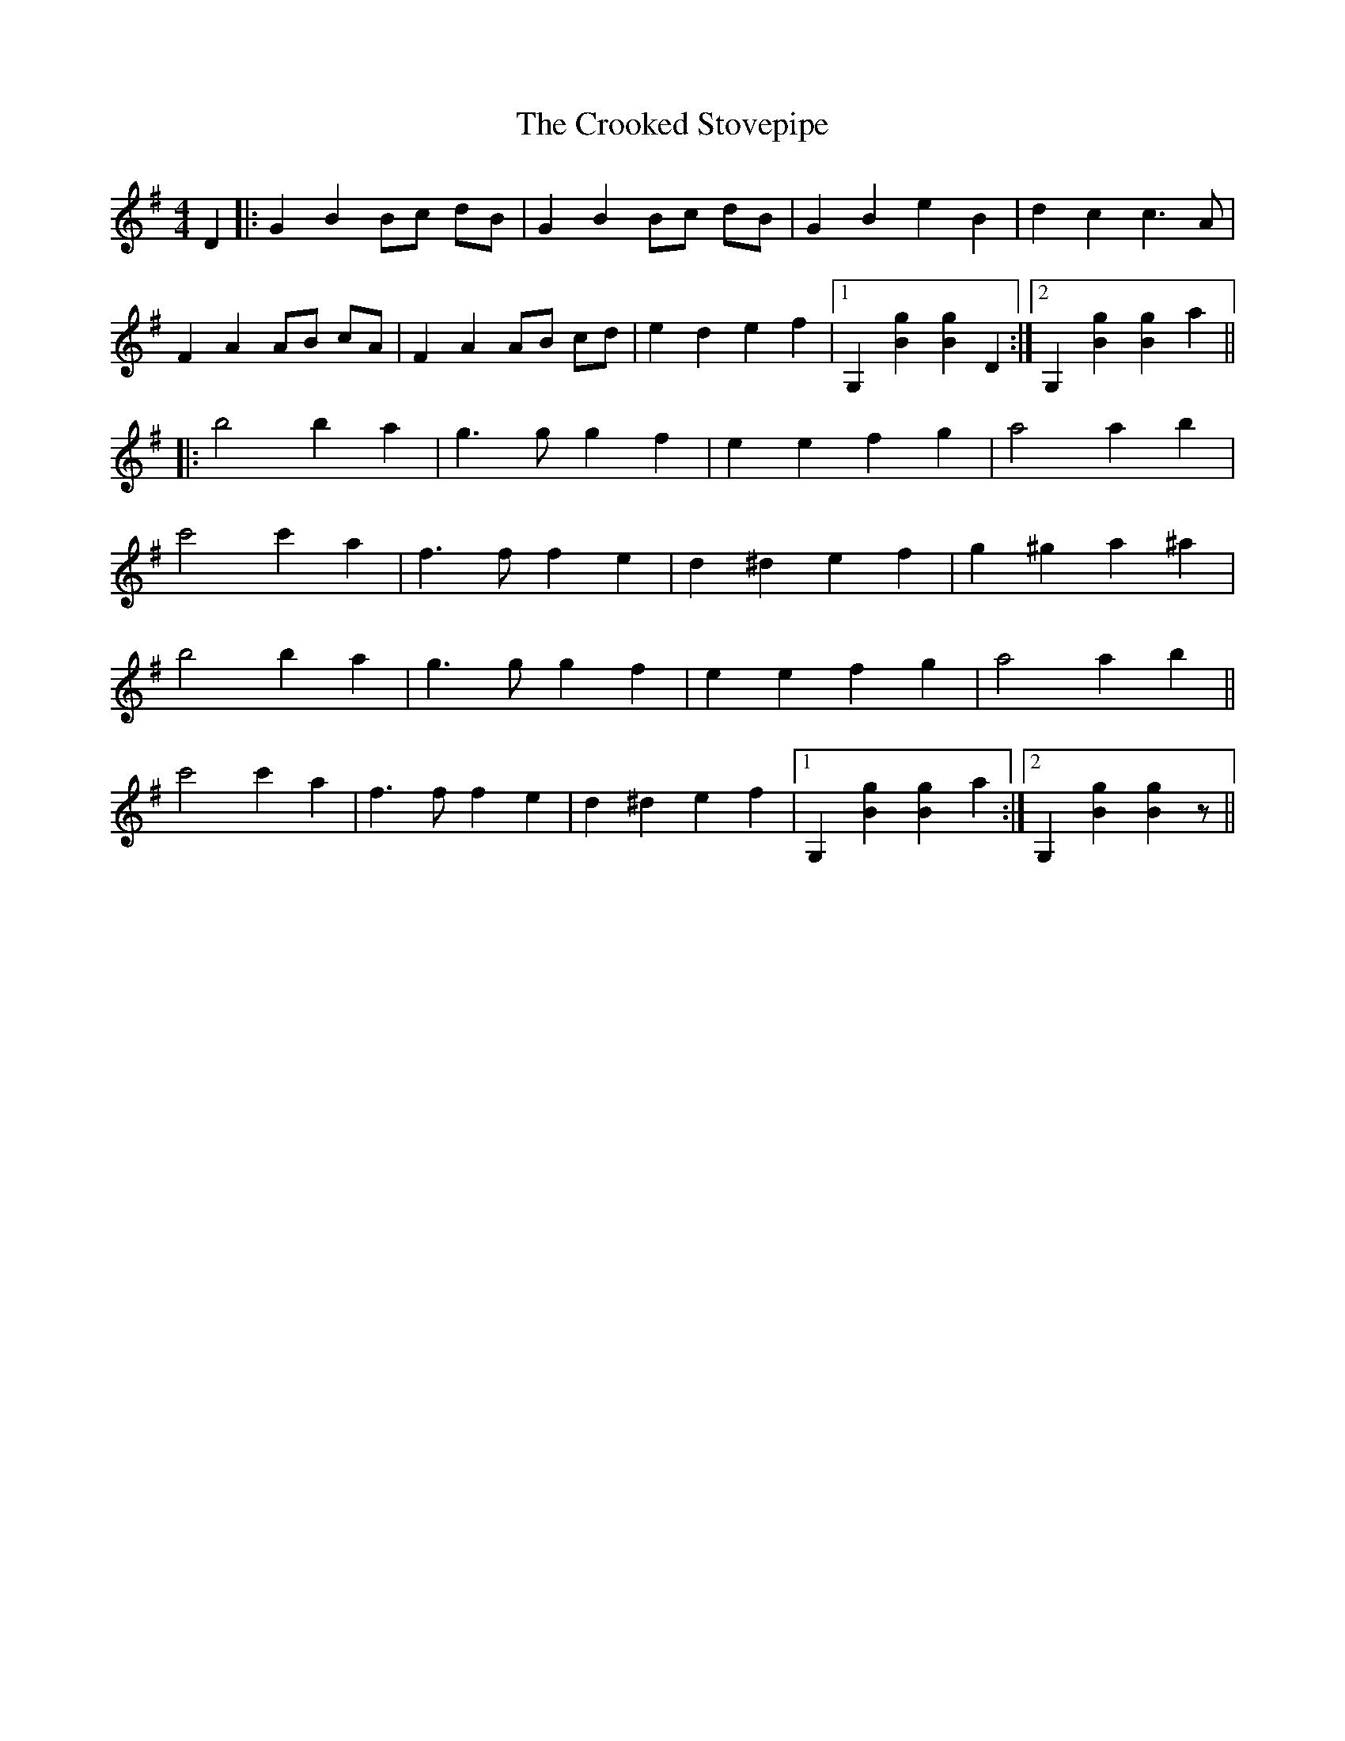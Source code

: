 X: 8634
T: Crooked Stovepipe, The
R: reel
M: 4/4
K: Gmajor
D2|:G2 B2 Bc dB|G2 B2 Bc dB|G2 B2 e2 B2|d2 c2 c3A|
F2 A2 AB cA|F2 A2 AB cd|e2 d2 e2 f2|1 G,2 [B2g2] [B2g2] D2:|2 G,2 [B2g2] [B2g2] a2||
|:b4 b2 a2|g3 g g2 f2|e2 e2 f2 g2|a4 a2 b2|
c'4 c'2 a2|f3 f f2 e2|d2 ^d2e2 f2|g2 ^g2 a2 ^a2|
b4 b2 a2|g3 g g2 f2|e2 e2 f2 g2|a4 a2 b2||
c'4 c'2 a2|f3 f f2 e2|d2 ^d2e2 f2|1 G,2 [B2g2] [B2g2] a2:|2 G,2 [B2g2] [B2g2] z||

